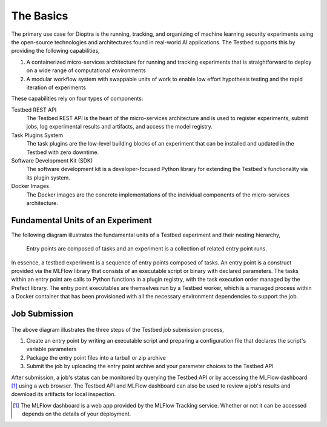 .. _user-guide-the-basics:

The Basics
==========

The primary use case for Dioptra is the running, tracking, and organizing of machine learning security experiments using the open-source technologies and architectures found in real-world AI applications.
The Testbed supports this by providing the following capabilities,

#. A containerized micro-services architecture for running and tracking experiments that is straightforward to deploy on a wide range of computational environments
#. A modular workflow system with swappable units of work to enable low effort hypothesis testing and the rapid iteration of experiments

These capabilities rely on four types of components:

Testbed REST API
   The Testbed REST API is the heart of the micro-services architecture and is used to register experiments, submit jobs, log experimental results and artifacts, and access the model registry.

Task Plugins System
   The task plugins are the low-level building blocks of an experiment that can be installed and updated in the Testbed with zero downtime.

Software Development Kit (SDK)
   The software development kit is a developer-focused Python library for extending the Testbed's functionality via its plugin system.

Docker Images
   The Docker images are the concrete implementations of the individual components of the micro-services architecture.

Fundamental Units of an Experiment
----------------------------------

The following diagram illustrates the fundamental units of a Testbed experiment and their nesting hierarchy,

.. figure:: /images/experiment-components.svg
   :alt: The diagram showing the nesting of the fundamental building blocks of an experiment. There is a large block labeled "experiment," nested within it are smaller blocks labeled "entry point", and nested within those are several, even smaller blocks labeled "task". The tasks flow from one to the next via a sequence of arrows. The entry points also flow from one to the next via a sequence of arrows.

   Entry points are composed of tasks and an experiment is a collection of related entry point runs.

In essence, a testbed experiment is a sequence of entry points composed of tasks.
An entry point is a construct provided via the MLFlow library that consists of an executable script or binary with declared parameters.
The tasks within an entry point are calls to Python functions in a plugin registry, with the task execution order managed by the Prefect library.
The entry point executables are themselves run by a Testbed worker, which is a managed process within a Docker container that has been provisioned with all the necessary environment dependencies to support the job.

Job Submission
--------------

.. figure:: /images/api-entry-point-submission.svg

The above diagram illustrates the three steps of the Testbed job submission process,

#. Create an entry point by writing an executable script and preparing a configuration file that declares the script's variable parameters
#. Package the entry point files into a tarball or zip archive
#. Submit the job by uploading the entry point archive and your parameter choices to the Testbed API

After submission, a job's status can be monitored by querying the Testbed API or by accessing the MLFlow dashboard [1]_ using a web browser.
The Testbed API and MLFlow dashboard can also be used to review a job's results and download its artifacts for local inspection.

.. Footnotes

.. [1] The MLFlow dashboard is a web app provided by the MLFlow Tracking service. Whether or not it can be accessed depends on the details of your deployment.
